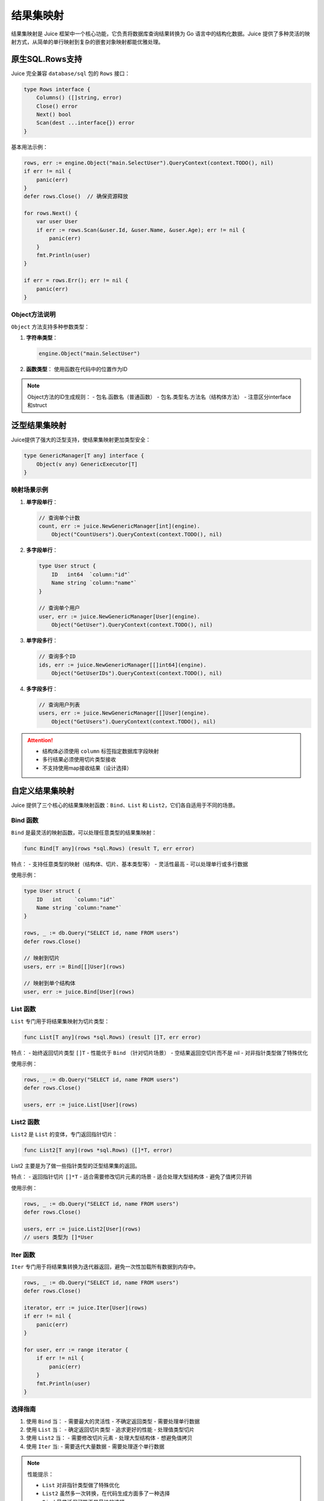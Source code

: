 结果集映射
==============================
结果集映射是 Juice 框架中一个核心功能，它负责将数据库查询结果转换为 Go 语言中的结构化数据。Juice 提供了多种灵活的映射方式，从简单的单行映射到复杂的嵌套对象映射都能优雅处理。

原生SQL.Rows支持
----------------

Juice 完全兼容 ``database/sql`` 包的 ``Rows`` 接口：

.. code-block:: go

    type Rows interface {
        Columns() ([]string, error)
        Close() error
        Next() bool
        Scan(dest ...interface{}) error
    }

基本用法示例：

.. code-block:: go

    rows, err := engine.Object("main.SelectUser").QueryContext(context.TODO(), nil)
    if err != nil {
        panic(err)
    }
    defer rows.Close()  // 确保资源释放

    for rows.Next() {
        var user User
        if err := rows.Scan(&user.Id, &user.Name, &user.Age); err != nil {
            panic(err)
        }
        fmt.Println(user)
    }

    if err = rows.Err(); err != nil {
        panic(err)
    }

Object方法说明
"""""""""""""

``Object`` 方法支持多种参数类型：

1. **字符串类型**：

   .. code-block:: go

       engine.Object("main.SelectUser")

2. **函数类型**：
   使用函数在代码中的位置作为ID

.. note::
    Object方法的ID生成规则：
    - 包名.函数名（普通函数）
    - 包名.类型名.方法名（结构体方法）
    - 注意区分interface和struct

泛型结果集映射
-------------

Juice提供了强大的泛型支持，使结果集映射更加类型安全：

.. code-block:: go

    type GenericManager[T any] interface {
        Object(v any) GenericExecutor[T]
    }

映射场景示例
"""""""""""

1. **单字段单行**：

   .. code-block:: go

       // 查询单个计数
       count, err := juice.NewGenericManager[int](engine).
           Object("CountUsers").QueryContext(context.TODO(), nil)

2. **多字段单行**：

   .. code-block:: go

       type User struct {
           ID   int64  `column:"id"`
           Name string `column:"name"`
       }

       // 查询单个用户
       user, err := juice.NewGenericManager[User](engine).
           Object("GetUser").QueryContext(context.TODO(), nil)

3. **单字段多行**：

   .. code-block:: go

       // 查询多个ID
       ids, err := juice.NewGenericManager[[]int64](engine).
           Object("GetUserIDs").QueryContext(context.TODO(), nil)

4. **多字段多行**：

   .. code-block:: go

       // 查询用户列表
       users, err := juice.NewGenericManager[[]User](engine).
           Object("GetUsers").QueryContext(context.TODO(), nil)

.. attention::
    - 结构体必须使用 ``column`` 标签指定数据库字段映射
    - 多行结果必须使用切片类型接收
    - 不支持使用map接收结果（设计选择）

自定义结果集映射
--------------

Juice 提供了三个核心的结果集映射函数：``Bind``、``List`` 和 ``List2``，它们各自适用于不同的场景。

Bind 函数
"""""""""""

``Bind`` 是最灵活的映射函数，可以处理任意类型的结果集映射：

.. code-block:: go

    func Bind[T any](rows *sql.Rows) (result T, err error)

特点：
- 支持任意类型的映射（结构体、切片、基本类型等）
- 灵活性最高
- 可以处理单行或多行数据

使用示例：

.. code-block:: go

    type User struct {
        ID   int    `column:"id"`
        Name string `column:"name"`
    }

    rows, _ := db.Query("SELECT id, name FROM users")
    defer rows.Close()

    // 映射到切片
    users, err := Bind[[]User](rows)

    // 映射到单个结构体
    user, err := juice.Bind[User](rows)

List 函数
"""""""""""

``List`` 专门用于将结果集映射为切片类型：

.. code-block:: go

    func List[T any](rows *sql.Rows) (result []T, err error)

特点：
- 始终返回切片类型 ``[]T``
- 性能优于 ``Bind`` （针对切片场景）
- 空结果返回空切片而不是 nil
- 对非指针类型做了特殊优化

使用示例：

.. code-block:: go

    rows, _ := db.Query("SELECT id, name FROM users")
    defer rows.Close()

    users, err := juice.List[User](rows)

List2 函数
"""""""""""

``List2`` 是 ``List`` 的变体，专门返回指针切片：

.. code-block:: go

    func List2[T any](rows *sql.Rows) ([]*T, error)

List2 主要是为了做一些指针类型的泛型结果集的返回。

特点：
- 返回指针切片 ``[]*T``
- 适合需要修改切片元素的场景
- 适合处理大型结构体
- 避免了值拷贝开销

使用示例：

.. code-block:: go

    rows, _ := db.Query("SELECT id, name FROM users")
    defer rows.Close()

    users, err := juice.List2[User](rows)
    // users 类型为 []*User

Iter 函数
"""""""""""

``Iter`` 专门用于将结果集转换为迭代器返回，避免一次性加载所有数据到内存中。

.. code-block:: go

    rows, _ := db.Query("SELECT id, name FROM users")
    defer rows.Close()

    iterator, err := juice.Iter[User](rows)
    if err != nil {
        panic(err)
    }

    for user, err := range iterator {
        if err != nil {
            panic(err)
        }
        fmt.Println(user)
    }


选择指南
"""""""""""

1. 使用 ``Bind`` 当：
   - 需要最大的灵活性
   - 不确定返回类型
   - 需要处理单行数据

2. 使用 ``List`` 当：
   - 确定返回切片类型
   - 追求更好的性能
   - 处理值类型切片

3. 使用 ``List2`` 当：
   - 需要修改切片元素
   - 处理大型结构体
   - 想避免值拷贝

4. 使用 ``Iter`` 当:
   - 需要迭代大量数据
   - 需要处理逐个单行数据

.. note::
    性能提示：

    - ``List`` 对非指针类型做了特殊优化
    - ``List2`` 虽然多一次转换，在代码生成方面多了一种选择
    - ``Bind`` 最灵活但可能不是最快的选择
    - ``Iter`` 当需要迭代大量数据时，性能最好，但是如果处理数据需要很长时间的话，会持续占用一个连接


自增主键映射
-----------

支持自动获取自增主键值：

.. code-block:: xml

    <insert id="CreateUser" useGeneratedKeys="true" keyProperty="ID">
        INSERT INTO users(name, age) VALUES(#{name}, #{age})
    </insert>

使用条件：

1. 数据库驱动支持 ``LastInsertId``
2. 参数必须是结构体指针
3. ``useGeneratedKeys="true"``
4. 指定 ``keyProperty`` 或使用 ``autoincr:"true"`` 标签
5. 主键字段类型必须支持整数赋值

批量插入优化
-----------

高效的批量数据插入支持：

.. code-block:: xml

    <insert id="BatchInsertUsers" batchSize="100">
        INSERT INTO users(name, age) VALUES(#{name}, #{age})
    </insert>

优化特性：

1. **智能批次处理**：
   - 自动分批处理大量数据
   - 可配置批次大小（batchSize）
   - 默认单次执行

2. **预编译优化**：
   - 预编译语句复用
   - 最多生成两个预编译语句
   - 有效减少数据库压力

3. **性能建议**：
   - 建议批次大小：50-1000
   - 根据数据量和数据库性能调整
   - 避免过大批次造成数据库压力

.. tip::
    批量插入最佳实践：

    1. 合理设置批次大小
    2. 注意监控数据库性能
    3. 考虑事务管理
    4. 做好错误处理